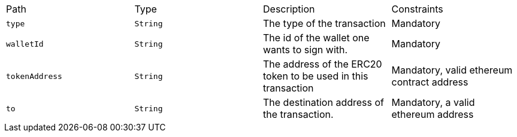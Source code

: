 |===
|Path|Type|Description|Constraints
|`+type+`
|`+String+`
|The type of the transaction
|Mandatory
|`+walletId+`
|`+String+`
|The id of the wallet one wants to sign with.
|Mandatory
|`+tokenAddress+`
|`+String+`
|The address of the ERC20 token to be used in this transaction
|Mandatory, valid ethereum contract address
|`+to+`
|`+String+`
|The destination address of the transaction.
|Mandatory, a valid ethereum address
|===
